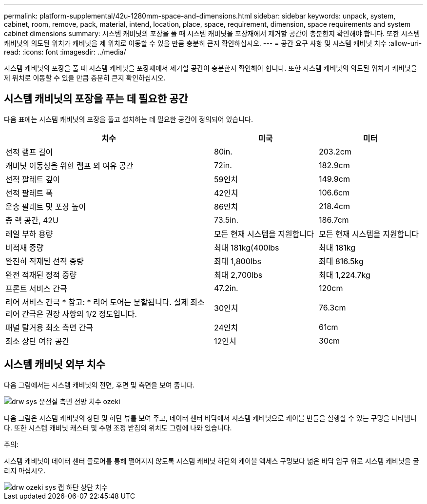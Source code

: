 ---
permalink: platform-supplemental/42u-1280mm-space-and-dimensions.html 
sidebar: sidebar 
keywords: unpack, system, cabinet, room, remove, pack, material, intend, location, place, space, requirement, dimension, space requirements and system cabinet dimensions 
summary: 시스템 캐비닛의 포장을 풀 때 시스템 캐비닛을 포장재에서 제거할 공간이 충분한지 확인해야 합니다. 또한 시스템 캐비닛의 의도된 위치가 캐비닛을 제 위치로 이동할 수 있을 만큼 충분히 큰지 확인하십시오. 
---
= 공간 요구 사항 및 시스템 캐비닛 치수
:allow-uri-read: 
:icons: font
:imagesdir: ../media/


[role="lead"]
시스템 캐비닛의 포장을 풀 때 시스템 캐비닛을 포장재에서 제거할 공간이 충분한지 확인해야 합니다. 또한 시스템 캐비닛의 의도된 위치가 캐비닛을 제 위치로 이동할 수 있을 만큼 충분히 큰지 확인하십시오.



== 시스템 캐비닛의 포장을 푸는 데 필요한 공간

다음 표에는 시스템 캐비닛의 포장을 풀고 설치하는 데 필요한 공간이 정의되어 있습니다.

[cols="2,1,1"]
|===
| 치수 | 미국 | 미터 


 a| 
선적 램프 길이
 a| 
80in.
 a| 
203.2cm



 a| 
캐비닛 이동성을 위한 램프 외 여유 공간
 a| 
72in.
 a| 
182.9cm



 a| 
선적 팔레트 깊이
 a| 
59인치
 a| 
149.9cm



 a| 
선적 팔레트 폭
 a| 
42인치
 a| 
106.6cm



 a| 
운송 팔레트 및 포장 높이
 a| 
86인치
 a| 
218.4cm



 a| 
총 랙 공간, 42U
 a| 
73.5in.
 a| 
186.7cm



 a| 
레일 부하 용량
 a| 
모든 현재 시스템을 지원합니다
 a| 
모든 현재 시스템을 지원합니다



 a| 
비적재 중량
 a| 
최대 181kg(400lbs
 a| 
최대 181kg



 a| 
완전히 적재된 선적 중량
 a| 
최대 1,800lbs
 a| 
최대 816.5kg



 a| 
완전 적재된 정적 중량
 a| 
최대 2,700lbs
 a| 
최대 1,224.7kg



 a| 
프론트 서비스 간극
 a| 
47.2in.
 a| 
120cm



 a| 
리어 서비스 간극 * 참고: * 리어 도어는 분할됩니다. 실제 최소 리어 간극은 권장 사항의 1/2 정도입니다.
 a| 
30인치
 a| 
76.3cm



 a| 
패널 탈거용 최소 측면 간극
 a| 
24인치
 a| 
61cm



 a| 
최소 상단 여유 공간
 a| 
12인치
 a| 
30cm

|===


== 시스템 캐비닛 외부 치수

다음 그림에서는 시스템 캐비닛의 전면, 후면 및 측면을 보여 줍니다.

image::../media/drw_sys_cab_side_front_dimensions_ozeki.gif[drw sys 운전실 측면 전방 치수 ozeki]

다음 그림은 시스템 캐비닛의 상단 및 하단 뷰를 보여 주고, 데이터 센터 바닥에서 시스템 캐비닛으로 케이블 번들을 실행할 수 있는 구멍을 나타냅니다. 또한 시스템 캐비닛 캐스터 및 수평 조정 받침의 위치도 그림에 나와 있습니다.

주의:

시스템 캐비닛이 데이터 센터 플로어를 통해 떨어지지 않도록 시스템 캐비닛 하단의 케이블 액세스 구멍보다 넓은 바닥 입구 위로 시스템 캐비닛을 굴리지 마십시오.

image::../media/drw_ozeki_sys_cab_bottom_top_dimensions.gif[drw ozeki sys 캡 하단 상단 치수]
